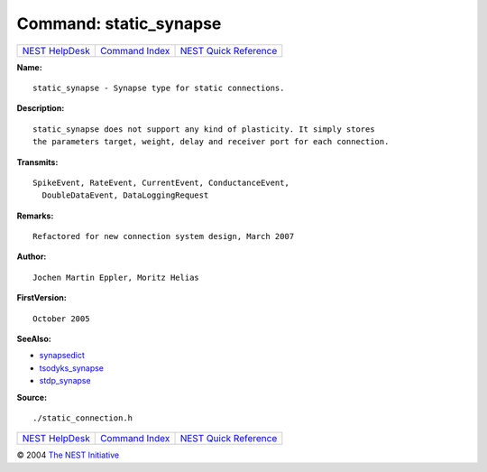 Command: static\_synapse
========================

+----------------------------------------+-----------------------------------------+--------------------------------------------------+
| `NEST HelpDesk <../../index.html>`__   | `Command Index <../helpindex.html>`__   | `NEST Quick Reference <../../quickref.html>`__   |
+----------------------------------------+-----------------------------------------+--------------------------------------------------+

.. raw:: html

   <div class="wrap">

**Name:**
::

    static_synapse - Synapse type for static connections.

**Description:**
::

     
      static_synapse does not support any kind of plasticity. It simply stores  
      the parameters target, weight, delay and receiver port for each connection.  
       
      

**Transmits:**
::

    SpikeEvent, RateEvent, CurrentEvent, ConductanceEvent,  
      DoubleDataEvent, DataLoggingRequest  
       
      

**Remarks:**
::

    Refactored for new connection system design, March 2007  
       
      

**Author:**
::

    Jochen Martin Eppler, Moritz Helias  
       
      

**FirstVersion:**
::

    October 2005  
      

**SeeAlso:**

-  `synapsedict <../cc/synapsedict.html>`__
-  `tsodyks\_synapse <../cc/tsodyks_synapse.html>`__
-  `stdp\_synapse <../cc/stdp_synapse.html>`__

**Source:**
::

    ./static_connection.h

.. raw:: html

   </div>

+----------------------------------------+-----------------------------------------+--------------------------------------------------+
| `NEST HelpDesk <../../index.html>`__   | `Command Index <../helpindex.html>`__   | `NEST Quick Reference <../../quickref.html>`__   |
+----------------------------------------+-----------------------------------------+--------------------------------------------------+

© 2004 `The NEST Initiative <http://www.nest-initiative.org>`__
